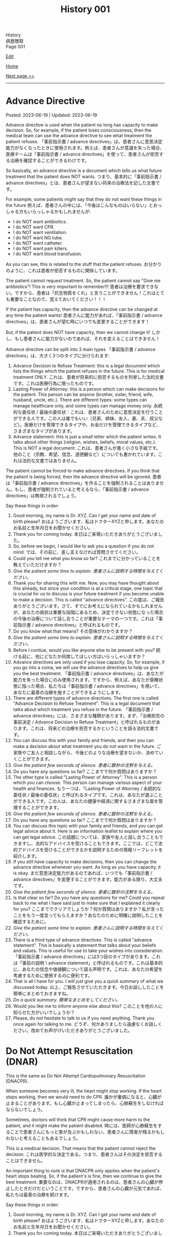 #+TITLE: History 001

#+BEGIN_EXPORT html
<div class="engt">History</div>
<div class="japt">病歴聴取</div>
<div class="engt">Page 001</div>
#+END_EXPORT

[[https://github.com/ahisu6/ahisu6.github.io/edit/main/src/h/001.org][Edit]]

[[file:./index.org][Home]]

[[file:./002.org][Next page >>]]

-----

#+TOC: headlines 2

* Advance Directive
:PROPERTIES:
:CUSTOM_ID: org4b25905
:END:

Posted: 2023-06-19 | Updated: 2023-06-19

Advance directive is used when the patient no long has capacity to make decision. So, for example, if the patient loses consciousness, then the medical team can use the advance directive to see what treatment the patient refuses. @@html:<span class="ja">「事前指示書 / advance directives」は、患者さんに意思決定能力がなくなったときに使用されます。例えば、患者さんが意識を失った場合、医療チームは「事前指示書 / advance directives」を使って、患者さんが拒否する治療を確認することができるわけです。</span>@@

So basically, an advance directive is a document which tells us what future treatment that the patient does NOT wants. @@html:<span class="ja">つまり、基本的に「事前指示書 / advance directives」とは、患者さんが望まない将来の治療法を記した文書です。</span>@@

For example, some patients might say that they do not want these things in the future @@html:<span class="ja">例えば、患者さんの中には、「今後はこんなものはいらない」とおっしゃる方もいらっしゃるかもしれませんが</span>@@:
- I do NOT want antibiotics.
- I do NOT want CPR.
- I do NOT want ventilation.
- I do NOT want NG tube.
- I do NOT want catheter.
- I do NOT want pain killers.
- I do NOT want blood transfusion.

As you can see, this is related to the stuff that the patient refuses. @@html:<span class="ja">お分かりのように、これは患者が拒否するものに関係しています。</span>@@

The patient cannot request treatment. So, the patient cannot say "Give me antibiotics"! This is very important to remember!!! @@html:<span class="ja">患者は治療を要求できない。ですから、患者は「抗生物質をくれ」と言うことができません！これはとても重要なことなので、覚えておいてください！！！</span>@@

If the patient has capacity, then the advance directive can be changed at any time the patient wants! @@html:<span class="ja">患者さんに能力があれば、「事前指示書 / advance directives」は、患者さんが望む時にいつでも変更することができます！</span>@@

But, if the patient does NOT have capacity, then we cannot change it! @@html:<span class="ja">しかし、もし患者さんに能力がないのであれば、それを変えることはできません！</span>@@

Advance directive can be split into 3 main types @@html:<span class="ja">「事前指示書 / advance directives」は、大きく3つのタイプに分けられます</span>@@:
1. Advance Decision to Refuse Treatment: this is a legal document which lists the things which the patient refuses in the future. This is for medical treatment ONLY. @@html:<span class="ja">これは、患者が将来的に拒否するものを列挙した法的文書です。これは医療行為に限ったものです。</span>@@
2. Lasting Power of Attorney: this is a person which can make decisions for the patient. This person can be anyone (brother, sister, friend, wife, husband, uncle, etc.). There are different types: some types can manage healthcare only, and some types can manage money only. @@html:<span class="ja">永続的な委任状 / 最後の委任状：これは、患者さんのために意思決定を行うことができる人です。この人は誰でもいい（兄弟、姉妹、友人、妻、夫、叔父など）。医療だけを管理できるタイプや、お金だけを管理できるタイプなど、さまざまなタイプがあります。</span>@@
3. Advance statement: this is just a small letter which the patient writes. It talks about other things (religion, wishes, beliefs, moral values, etc.). This is NOT a legal document. @@html:<span class="ja">これは、患者さんが書く小さな手紙です。他のこと（宗教、希望、信念、道徳観など）についても書かれています。これは法的な文書ではありません。</span>@@

The patient cannot be forced to make advance directives. If you think that the patient is being forced, then the advance directive will be ignored. @@html:<span class="ja">患者は「事前指示書 / advance directives」を作ることを強制されることはありません。もし、患者が強制されていると考えるなら、「事前指示書 / advance directives」は無視されるでしょう。</span>@@

Say these things in order:
1. Good morning, my name is Dr. XYZ. Can I get your name and date of birth please? @@html:<span class="ja">おはようございます、私はドクターXYZと申します。あなたのお名前と生年月日をお聞かせください。</span>@@
2. Thank you for coming today. @@html:<span class="ja">本日はご来場いただきありがとうございました。</span>@@
3. So, before we begin, I would like to ask you a question if you do not mind. @@html:<span class="ja">では、その前に、差し支えなければ質問させてください。</span>@@
4. Could you tell me what you know so far? @@html:<span class="ja">これまでに分かっていることを教えていただけますか？</span>@@
5. /Give the patient some time to explain./ @@html:<span class="ja"><i>患者さんに説明する時間を与えてください。</i></span>@@
6. Thank you for sharing this with me. Now, you may have thought about this already, but since your condition is at a critical stage, one topic that is crucial for us to discuss is your future treatment if you become unable to make a decision. This is called "advance directives". @@html:<span class="ja">この度は、ご報告ありがとうございます。さて、すでにお考えになられているかもしれませんが、あなたの病状は重要な段階にあるため、決定できない状態になった場合の今後の治療について話し合うことが重要なテーマの一つです。これは「事前指示書 / advance directives」と呼ばれるものです。</span>@@
7. Do you know what that means? @@html:<span class="ja">その意味がわかりますか？</span>@@
8. /Give the patient some time to explain./ @@html:<span class="ja"><i>患者さんに説明する時間を与えてください。</i></span>@@
9. Before I contiue, would you like anyone else to be present with you? @@html:<span class="ja">続ける前に、他にどなたか同席してほしい方はいらっしゃいますか？</span>@@
10. Advance directives are only used if you lose capacity. So, for example, if you go into a coma, we will use the advance directives to help us give you the best treatment. @@html:<span class="ja">「事前指示書 / advance directives」は、あなたが能力を失った場合にのみ使用されます。ですから、例えば、あなたが昏睡状態に陥った場合、私たちは「事前指示書 / advance directives」を用いて、あなたに最善の治療を施すことができるようにします。</span>@@
11. There are different types of advance directives. The first one is called "Advance Decision to Refuse Treatment". This is a legal document that talks about which treatment you refuse in the future. @@html:<span class="ja">「事前指示書 / advance directives」には、さまざまな種類があります。まず、「治療拒否の事前決定 / Advance Decision to Refuse Treatment」と呼ばれるものがあります。これは、将来どの治療を拒否するかということを語る法的文書です。</span>@@
12. You can discuss this with your family and friends, and then you can make a decision about what treatment you do not want in the future. @@html:<span class="ja">ご家族やご友人と相談しながら、今後どのような治療を望まないか、決めていくことができます。</span>@@
13. /Give the patient few seconds of silence./ @@html:<span class="ja"><i>患者に数秒の沈黙を与える。</i></span>@@
14. Do you have any questions so far? @@html:<span class="ja">ここまでで何か質問はありますか？</span>@@
15. The other type is called "Lasting Power of Attorney". This is a person which you can choose. This person can manage various aspect of your health and finances. @@html:<span class="ja">もう一つは、「Lasting Power of Attorney / 永続的な委任状 / 最後の委任状」と呼ばれるタイプです。これは、あなたが選ぶことができる人です。この人は、あなたの健康や経済に関するさまざまな面を管理することができます。</span>@@
16. /Give the patient few seconds of silence./ @@html:<span class="ja"><i>患者に数秒の沈黙を与える。</i></span>@@
17. Do you have any questions so far? @@html:<span class="ja">ここまでで何か質問はありますか？</span>@@
18. You can discuss this topic with your family and friends, and you can get legal advice about it. Here is an information leaflet to explain where you can get legal advice. @@html:<span class="ja">この話題については、家族や友人と話し合うこともできますし、法的なアドバイスを受けることもできます。ここでは、どこで法的アドバイスを受けることができるかを説明するための情報リーフレットを紹介します。</span>@@
19. If you still have capacity to make decisions, then you can change the advance directive whenever you want. As long as you have capacity, it is okay. @@html:<span class="ja">まだ意思決定能力があるのであれば、いつでも「事前指示書 / advance directives」を変更することができます。能力がある限り、大丈夫です。</span>@@
20. /Give the patient few seconds of silence./ @@html:<span class="ja"><i>患者に数秒の沈黙を与える。</i></span>@@
21. Is that clear so far? Do you have any questions for me? Could you repeat back to me what I have said just to make sure that I explained it clearly for you?  @@html:<span class="ja">ここまででクリアでしょうか？何か質問はありますか？私が言ったことをもう一度言ってもらえますか？あなたのために明確に説明したことを確認するために。</span>@@
22. /Give the patient some time to explain./ @@html:<span class="ja"><i>患者さんに説明する時間を与えてください。</i></span>@@
23. There is a third type of advance directives. This is called "advance statement". This is basically a statement that talks about your beliefs and values. This is useful for use to take your wishes into consideration. @@html:<span class="ja">「事前指示書 / advance directives」には3つ目のタイプがあります。これは「事前の説明 \ advance statement」と呼ばれるものです。これは基本的に、あなたの信念や価値観について語る声明です。これは、あなたの希望を考慮するために使用するのに便利です。</span>@@
24. That is all I have for you. I will just give you a quick summary of what we discussed today. @@html:<span class="ja">以上、ご報告させていただきます。今日お話ししたことを簡単にまとめておきますね。</span>@@
25. /Do a quick summary./ @@html:<span class="ja"><i>簡単なまとめをしてください。</i></span>@@
26. Would you like me to inform anyone else about this? @@html:<span class="ja">このことを他の人に知らせた方がいいでしょうか？</span>@@
27. Please, do not hesitate to talk to us if you need anything. Thank you once again for talking to me. @@html:<span class="ja">どうぞ、何かありましたら遠慮なくお話しください。改めてお声がけいただきありがとうございました。</span>@@

* Do Not Attempt Resuscitation (DNAR)
:PROPERTIES:
:CUSTOM_ID: orgc29f40c
:END:

This is the same as Do Not Attempt Cardiopulmonary Resuscitation (DNACPR).

When someone becomes very ill, the heart might stop working. If the heart stops working, then we would need to do CPR. @@html:<span class="ja">誰かが重病になると、心臓が止まることがあります。もし心臓が止まってしまったら、心肺蘇生をしなければならないでしょう。</span>@@

Sometimes, doctors will think that CPR might cause more harm to the patient, and it might make the patient disabled. @@html:<span class="ja">時には、医師が心肺蘇生をすることで患者さんにもっと害が及ぶかもしれない、患者さんに障害が残るかもしれないと考えることもあるでしょう。</span>@@

This is a medical decision. That means that the patient cannot reject the decision. @@html:<span class="ja">これは医学的な決定である。つまり、患者さんはその決定を拒否することはできません。</span>@@

An important thing to note is that DNACPR only applies when the patient's heart stops beating. So, if the patient's is fine, then we continue to give the best treatment. @@html:<span class="ja">重要なのは、DNACPRが適用されるのは、患者さんの心臓が停止したときだけだということです。ですから、患者さんの心臓が元気であれば、私たちは最善の治療を続けます。</span>@@

Say these things in order:
1. Good morning, my name is Dr. XYZ. Can I get your name and date of birth please? @@html:<span class="ja">おはようございます、私はドクターXYZと申します。あなたのお名前と生年月日をお聞かせください。</span>@@
2. Thank you for coming today. @@html:<span class="ja">本日はご来場いただきありがとうございました。</span>@@
3. So, before we begin, I would like to ask you a question if you do not mind. @@html:<span class="ja">では、その前に、差し支えなければ質問させてください。</span>@@
4. Could you tell me what you know so far? @@html:<span class="ja">これまでに分かっていることを教えていただけますか？</span>@@
5. /Give the patient some time to explain./ @@html:<span class="ja"><i>患者さんに説明する時間を与えてください。</i></span>@@
6. Thank you for sharing this with me. Now, you may have thought about this already, but since your condition is at a critical stage, one topic that is crucial for us to discuss is resuscitation. @@html:<span class="ja">このようなことを教えていただき、ありがとうございます。さて、すでにお考えかもしれませんが、あなたの状態は危機的な段階にあるため、私たちにとって極めて重要な話題のひとつが「蘇生」です。</span>@@
7. Do you know what that means? @@html:<span class="ja">その意味がわかりますか？</span>@@
8. /Give the patient some time to explain./ @@html:<span class="ja"><i>患者さんに説明する時間を与えてください。</i></span>@@
9. As your sickness worsens, you can experience a cardiac arrest, which is when your heart stops beating. @@html:<span class="ja">病気が悪化すると、心臓が止まる「心停止」を起こすこともあります。</span>@@
10. Sometimes, when the heart stops beating, we do something called Cardiopulmonary Resuscitation, or CPR. @@html:<span class="ja">心臓が止まったときに、心肺蘇生法（CPR）ということをすることもあります。</span>@@
11. CPR is when we try to make the patient's heart start beating again. We do something called "chest compressions". The chest compressions will try to make the heart pump blood around the body. @@html:<span class="ja">CPRとは、患者さんの心臓を再び鼓動させようとすることです。私たちは「胸骨圧迫」と呼ばれるものを行います。胸骨圧迫は、心臓が体中に血液を送り出すようにするものです。</span>@@
12. /Give the patient few seconds of silence./ @@html:<span class="ja"><i>患者に数秒の沈黙を与える。</i></span>@@
13. Is that clear so far? Do you have any questions for me? Could you repeat back to me what I have said just to make sure that I explained it clearly for you?  @@html:<span class="ja">ここまででクリアでしょうか？何か質問はありますか？私が言ったことをもう一度言ってもらえますか？あなたのために明確に説明したことを確認するために。</span>@@
14. /Give the patient some time to explain./ @@html:<span class="ja"><i>患者さんに説明する時間を与えてください。</i></span>@@
15. CPR is a very aggressive thing to do. During CPR, sometimes the ribs of the patient might break. Sometimes brain damage can happen because there was not enough blood. This can make the patient become disabled. @@html:<span class="ja">心肺蘇生は、とてもアグレッシブな行為です。CPR中に、時には患者の肋骨が折れるかもしれません。血液が足りなかったために、脳が損傷することもあります。その結果、患者さんに障害が残ることもあります。</span>@@
16. So, as a medical team, we believe that CPR in this case will not be successful. Even if CPR is successful, it might cause a lot of harm to the you. @@html:<span class="ja">ですから、医療チームとしては、このケースでの心肺蘇生は成功しないと考えています。仮に心肺蘇生が成功したとしても、あなたに多くの害を与えるかもしれません。</span>@@
17. We are doing this in the best interest of the patient. @@html:<span class="ja">私たちは、患者さんの最善の利益のためにやっているのです。</span>@@
18. /Give the patient few seconds of silence./ @@html:<span class="ja"><i>患者に数秒の沈黙を与える。</i></span>@@ 
19. This is a medical decision. So, I am telling you about this just to keep everything transparent, and to keep you informed. @@html:<span class="ja">これは医学的な判断です。だから、すべてを透明にして、情報を提供し続けるために、このことをお話ししているのです。</span>@@
20. One important thing to say is that DNACPR only applies when your heart stops beating. So, we will continue to give you all the best treatment that you need. So, we will keep giving you antibiotics and other medications. @@html:<span class="ja">ひとつ重要なことは、DNACPRは心臓が停止したときにのみ適用されるということです。ですから、私たちは、あなたが必要とするすべての最善の治療を与え続けます。ですから、抗生物質やその他の薬も与え続けます。</span>@@
21. Do you have any questions for me? @@html:<span class="ja">何か質問はありますか？</span>@@
22. /Give the patient some time to explain./ @@html:<span class="ja"><i>患者さんに説明する時間を与えてください。</i></span>@@
23. I understand that this may be upsetting. Please, do not hesitate to talk to us if you need anything. Thank you once again for talking to me. @@html:<span class="ja">ご不快な思いをされることもあるかと思います。どうぞ、何かありましたら、遠慮なくお話しください。改めて、お話してくださってありがとうございました。</span>@@
 
The patient might say "I want CPR." or they might say "No, I disagree with you." If they say that, then you should reply with this sentence @@html:<span class="ja">患者さんは「I want CPR」 と言うかもしれませんし、「No, I disagree with you」と言うかもしれません。もしそう言われたら、この文章で返すといいでしょう</span>@@:
- DNACPR is a medical decision, and it is not possible to refuse it or appeal against it. But, if you would like, I can arrange a meeting with the consultant to discuss this further. @@html:<span class="ja">DNACPRは医学的な決定であり、それを拒否したり、不服申し立てをしたりすることはできません。しかし、もしご希望であれば、コンサルタントとの面談をアレンジして、さらに詳しくお話することも可能です。</span>@@

* Chest symptoms
:PROPERTIES:
:CUSTOM_ID: orgbf282eb
:END:

Posted: 2023-05-12 | Updated: 2023-05-12

In the chest we have the heart and the lung. This is basic anatomy. @@html:<span class="ja">胸には、心臓と肺がある。これが基本的な解剖学です。</span>@@

The heart can cause pain (for example, if the patient has heart attack). The lung can also cause pain (for example, if the patient has pneumothorax). @@html:<span class="ja">心臓は痛みを引き起こすことがあります（例えば、患者さんが心臓発作を起こした場合）。肺も痛みを引き起こすことがあります（例えば、患者さんが気胸になった場合）。</span>@@

The heart can cause shortness of breath (for example, if the patient has heart failure which causes fluid to go to the lungs). The lung can also cause shortness of breath (for example, if the patient has asthma). @@html:<span class="ja">心臓は息切れの原因になることがあります（例えば、肺に水分が行くような心不全の場合など）。肺も息切れを起こすことがあります（例えば、患者さんが喘息持ちの場合など）。</span>@@

The heart can cause cough (for example, if the patient has heart failure which causes fluid to go to the lungs, and that makes the patient cough). The lung can also cause cough (for example, if the patient has lung infection). @@html:<span class="ja">心臓が原因で咳が出ることがあります（例えば、心不全で肺に水が溜まり、それが原因で咳が出る場合など）。肺も咳を引き起こすことがあります（例えば、患者さんが肺に感染している場合など）。</span>@@

So, it's important that we come up with a way to help find the cause! @@html:<span class="ja">だから、原因究明のための方法を考えることが重要なんです！</span>@@

- If a patient comes with pain, then just do the normal SOCRATES. @@html:<span class="ja">痛みを伴う患者さんが来たら、普通にSOCRATESをやればいいんです。</span>@@
- If a patient comes with anything else, then do the @@html:<mark>DOP</mark>@@. Click [[#org8c96f99][here]] to learn more about the DOP. @@html:<span class="ja">それ以外の症状で来院された場合は、DOPを行います。DOPについて詳しく知りたい方は、リンクをクリックしてください。</span>@@

Now then, let's move on the fun part. @@html:<span class="ja">さて、それではお楽しみに移らせていただきます。</span>@@

Now, you need to ask the patient more specific questions. If the patient answers "yes", to any of these questions, you must do @@html:<mark>DOP</mark> for that symptom. This is what you need to ask <span class="ja">次に、患者さんにもっと具体的な質問をする必要があります。これらの質問のいずれかに患者さんが「はい」と答えた場合、その特定の症状を分析するためにDOPを実施する必要があります。以下は、質問すべき内容である</span>@@:
1. Do you have any wheeze or shortness of breath? @@html:<span class="ja">喘ぎ声や息切れはないか？</span>@@
2. Do you have any cough? @@html:<span class="ja">咳はないか？</span>@@
3. Do you have any chest pain? If yes, then do SOCRATES. @@html:<span class="ja">胸の痛みは？ある場合は、SOCRATESを行う。</span>@@
4. Do you have any palpitations? @@html:<span class="ja">ドキドキしたことはありますか？</span>@@
5. Do you have any fever? @@html:<span class="ja">熱はないのですか？</span>@@
6. Do you have any night sweats? @@html:<span class="ja">寝汗をかくことはないですか？</span>@@
7. Do you have any weight changes? @@html:<span class="ja">体重の変化はありますか？</span>@@
8. Are you opening your bowels? @@html:<span class="ja">ウンチは出ていますか？</span>@@
9. Are you passing urine? @@html:<span class="ja">尿は出ていますか？</span>@@
10. Do you have any nausea or vomiting? @@html:<span class="ja">吐き気や嘔吐はないですか？</span>@@

After you do these questions, do a summary and then ask about ICE. @@html:<span class="ja">これらの質問をした後、サマリーを行い、その後ICEについて質問します。</span>@@

Finally, do these:
1. Medical, surgical, drug, family, and social history
2. In the social history, remember to ask about previous jobs. If they works in a coal mine, this is worrying (because they will get lung issues). @@html:<span class="ja">ソーシャルヒストリーでは、以前の仕事について尋ねることを忘れないようにしましょう。炭鉱で働いていた場合は心配です（肺に問題があるため）。</span>@@

Look at this [[https://drive.google.com/uc?export=view&id=10bsmx4apyOAErXArjB7mOvKM474UdEx6][picture]], and then read this story:

@@html:Once upon a time, there was an <mark>asthmatic weasel (WHEEZE and SHORTNESS OF BREATH)</mark> in the forest. That weasel likes to eat <mark>coal (COAL MINE JOB)</mark>. One day, the weasel ate too much coah and he started <mark>coughing a lot of nuts (COUGH)</mark>. The nuts were suuuuuper big, and they caused the weasel a lot of <mark>pain (PAIN)</mark>. The weasel was in so much pain, he started to get <mark>ドキドキドキドキドキドキドキドキドキドキ (PALPITATIONS)</mark>. His heart became soooo hot, and the weasel started <mark>burning (FEVER)</mark> and <mark>sweating (NIGHT SWEATS)</mark>. <span class="ja">むかしむかし、森にイタチさんがいました。その<mark>喘息持ちのイタチさん(WHEEZE and SHORTNESS OF BREATH)</mark>は、<mark>石炭(COAL MINE JOB)</mark>を食べるのが好きです。ある日、イタチさんが石炭を食べ過ぎて、<mark>木の実をたくさん咳き込むようになりました(COUGH)</mark>。その木の実はとても大きく、イタチさんを<mark>大苦しめました(PAIN)</mark>。イタチさんはあまりの痛さに、<mark>ドキドキドキドキドキドキドキドキドキドキ(PALPITATIONS)</mark>してきました。心臓は大熱くなり、イタチさんは<mark>火照り(FEVER)</mark>、<mark>汗をかき(NIGHT SWEATS)</mark>はじめました。</span>@@

Done!

* Basics of symptoms
:PROPERTIES:
:CUSTOM_ID: org8c96f99
:END:

Posted: 2023-04-14 | Updated: 2023-04-14

Yo, what's up? How is life? Have you eaten your dinner yet?! @@html:<span class="ja"> よ～、調子はどうですか？生活はどうですか？もうご飯は食べましたか？！</span>@@

Do you want to know a really cool trick to make sure that your history is /amazing/? @@html:<span class="ja">あなたの歴史を素晴らしいものにする、とてもクールなトリックを知りたくありませんか？</span>@@

Keep reading. @@html:<span class="ja">読み進めてください。</span>@@

Every time we get a patient, they will have some kind of symptom which is bothering them. They will complain about that symptom. This is called the "presenting complaint". @@html:<span class="ja">患者さんが来院されると、必ず何らかの症状があり、それを気にされます。そして、その症状を訴える。これを「主訴」と呼びます。</span>@@

Now, as a detective, you need to figure out the cause of that symptom. So... you have to ask questions. A /lot/ of questions. @@html:<span class="ja">さて、探偵としては、その症状の原因を突き止める必要があります。だから...質問する必要があるんだ。たくさん質問するんだ。</span>@@

But... how do we know what to ask? @@html:<span class="ja">でも... どうやって聞けばいいんだろう？</span>@@

Easy!! @@html:<span class="ja">簡単なことです！！</span>@@

There are 4 main questions which apply to /all/ symptoms. If you learn them, then you will be 90% of the way there! @@html:<span class="ja">すべての症状に当てはまる、4つの主要な質問があります。それを覚えれば、9割は解決します！</span>@@

Okay, ready? Here we go.

You need to ask these questions for any presenting complaint @@html:<span class="ja">どのような症状に遭遇しても、これらの質問をする必要があります</span>@@:
1. @@html:<mark>D</mark>uration@@: how long has this been going on for? @@html:<span class="ja">症状の持続時間: いつからそうなっているのでしょうか？</span>@@
2. @@html:<mark>O</mark>nset@@: when did it start? @@html:<span class="ja">症状の発現時間: いつから始まったのですか？</span>@@
3. @@html:<mark>P</mark>rogress and time@@: did it get better or worse? Is it there all the time? Is there just in the morning? Is there after food/drink? @@html:<span class="ja">症状の進行と時期: 良くなったのか、悪くなったのか？ずっとあるのでしょうか？朝だけですか？食べ物や飲み物の後にありますか？</span>@@

@@html:So, to remember these, you can use the word <mark>DOP</mark>! Like the DOPs that you have to do in the hospital!!!! <span class="ja">で、これらを覚えるには、<mark>DOP</mark>という言葉を使うといいんです！病院でやらなければならないDOPsのようにね！！！！</span>@@

すごいね？！
